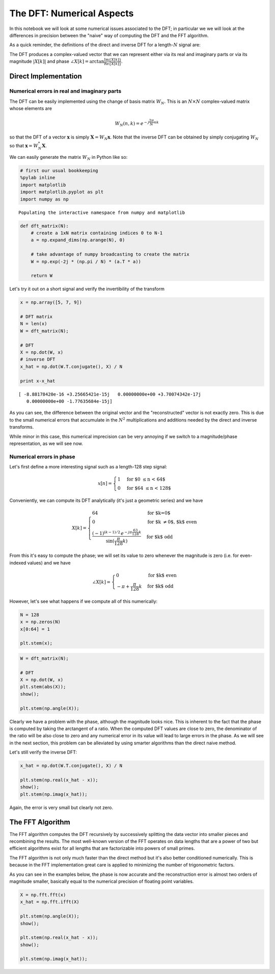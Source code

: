 
The DFT: Numerical Aspects
==========================

In this notebook we will look at some numerical issues associated to the
DFT; in particular we we will look at the differences in precision
between the "naive" way of computing the DFT and the FFT algorithm.

As a quick reminder, the definitions of the direct and inverse DFT for a
length-\ :math:`N` signal are:

.. raw:: latex

   \begin{align*}
       X[k] &= \sum_{n=0}^{N-1} x[n]\, e^{-j\frac{2\pi}{N}nk}, \quad k=0, \ldots, N-1 \\
       x[n] &= \frac{1}{N}\sum_{k=0}^{N-1} X[k]\, e^{j\frac{2\pi}{N}nk}, \quad n=0, \ldots, N-1
   \end{align*}

The DFT produces a complex-valued vector that we can represent either
via its real and imaginary parts or via its magnitude :math:`|X[k]|` and
phase
:math:`\angle X[k] = \arctan \frac{\text{Im}\{X[k]\}}{\text{Re}\{X[k]\}}`.

Direct Implementation
---------------------

Numerical errors in real and imaginary parts
~~~~~~~~~~~~~~~~~~~~~~~~~~~~~~~~~~~~~~~~~~~~

The DFT can be easily implemented using the change of basis matrix
:math:`{W}_N`. This is an :math:`N\times N` complex-valued matrix whose
elements are

.. math::


       {W}_N(n,k)=e^{-j\frac{2\pi}{N}nk}

so that the DFT of a vector :math:`\mathbf{x}` is simply
:math:`\mathbf{X} = W_N\mathbf{x}`. Note that the inverse DFT can be
obtained by simply conjugating :math:`{W}_N` so that
:math:`\mathbf{x} = W_N^*\mathbf{X}`.

We can easily generate the matrix :math:`{W}_N` in Python like so:

.. code:: ipython3

    # first our usual bookkeeping
    %pylab inline
    import matplotlib
    import matplotlib.pyplot as plt
    import numpy as np


.. parsed-literal::

    Populating the interactive namespace from numpy and matplotlib


.. code:: ipython3

    def dft_matrix(N):
        # create a 1xN matrix containing indices 0 to N-1
        a = np.expand_dims(np.arange(N), 0)
        
        # take advantage of numpy broadcasting to create the matrix
        W = np.exp(-2j * (np.pi / N) * (a.T * a))
        
        return W

Let's try it out on a short signal and verify the invertibility of the
transform

.. code:: ipython3

    x = np.array([5, 7, 9])
    
    # DFT matrix
    N = len(x)
    W = dft_matrix(N);
    
    # DFT
    X = np.dot(W, x)
    # inverse DFT
    x_hat = np.dot(W.T.conjugate(), X) / N
    
    print x-x_hat


.. parsed-literal::

    [ -8.88178420e-16 +3.25665421e-15j   0.00000000e+00 +3.70074342e-17j
       0.00000000e+00 -1.77635684e-15j]


As you can see, the difference between the original vector and the
"reconstructed" vector is not exactly zero. This is due to the small
numerical errors that accumulate in the :math:`N^2` multiplications and
additions needed by the direct and inverse transforms.

While minor in this case, this numerical imprecision can be very
annoying if we switch to a magnitude/phase representation, as we will
see now.

Numerical errors in phase
~~~~~~~~~~~~~~~~~~~~~~~~~

Let's first define a more interesting signal such as a length-128 step
signal:

.. math::


       x[n] = \begin{cases}
               1 & \mbox{for $0 \leq n < 64$} \\
               0 & \mbox{for $64 \leq n < 128$}
           \end{cases}

Conveniently, we can compute its DFT analytically (it's just a geometric
series) and we have

.. math::


       X[k] = \begin{cases}
               64 & \mbox{for $k=0$} \\
               0 & \mbox{for $k \neq 0$, $k$ even} \\
               \frac{(-1)^{(k-1)/2}\,e^{-j\pi\frac{63}{128}k}}{\sin(\frac{\pi}{128}k)} & \mbox{for $k$ odd}
           \end{cases}

From this it's easy to compute the phase; we will set its value to zero
whenever the magnitude is zero (i.e. for even-indexed values) and we
have

.. math::


       \angle X[k] = \begin{cases}
               0 & \mbox{for $k$ even} \\
               -\pi + \frac{\pi}{128}k & \mbox{for $k$ odd}
           \end{cases}

However, let's see what happens if we compute all of this numerically:

.. code:: ipython3

    N = 128
    x = np.zeros(N)
    x[0:64] = 1
    
    plt.stem(x);

.. code:: ipython3

    W = dft_matrix(N);
    
    # DFT
    X = np.dot(W, x)
    plt.stem(abs(X));
    show();
    
    plt.stem(np.angle(X));

Clearly we have a problem with the phase, although the magnitude looks
nice. This is inherent to the fact that the phase is computed by taking
the arctangent of a ratio. When the computed DFT values are close to
zero, the denominator of the ratio will be also close to zero and any
numerical error in its value will lead to large errors in the phase. As
we will see in the next section, this problem can be alleviated by using
smarter algorithms than the direct naive method.

Let's still verify the inverse DFT:

.. code:: ipython3

    x_hat = np.dot(W.T.conjugate(), X) / N
    
    plt.stem(np.real(x_hat - x));
    show();
    plt.stem(np.imag(x_hat));

Again, the error is very small but clearly not zero.

The FFT Algorithm
-----------------

The FFT algorithm computes the DFT recursively by successively splitting
the data vector into smaller pieces and recombining the results. The
most well-known version of the FFT operates on data lengths that are a
power of two but efficient algorithms exist for all lengths that are
factorizable into powers of small primes.

The FFT algorithm is not only much faster than the direct method but
it's also better conditioned numerically. This is because in the FFT
implementation great care is applied to minimizing the number of
trigonometric factors.

As you can see in the examples below, the phase is now accurate and the
reconstruction error is almost two orders of magnitude smaller,
basically equal to the numerical precision of floating point variables.

.. code:: ipython3

    X = np.fft.fft(x)
    x_hat = np.fft.ifft(X)
    
    plt.stem(np.angle(X));
    show();
    
    plt.stem(np.real(x_hat - x));
    show();
    
    plt.stem(np.imag(x_hat));

